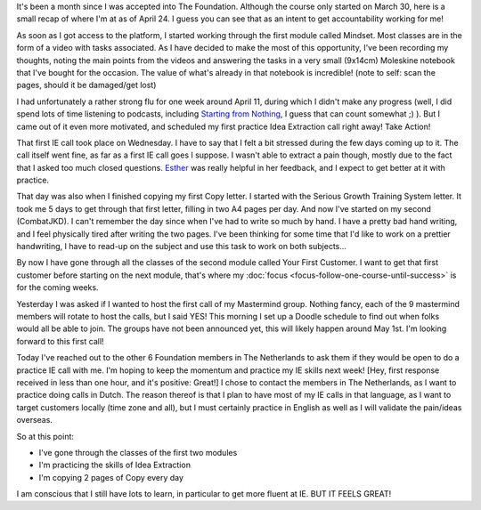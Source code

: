 .. title: The Foundation: one month in
.. slug: the-foundation-one-month-in
.. date: 2015-04-24 15:29:09 UTC+02:00
.. tags: the foundation,entrepreneurship,growth,accountability
.. category:
.. link:
.. description:
.. type: text

It's been a month since I was accepted into The Foundation. Although the course only started on March 30, here is a small recap of where I'm at as of April 24. I guess you can see that as an intent to get accountability working for me!

.. TEASER_END

As soon as I got access to the platform, I started working through the first module called Mindset. Most classes are in the form of a video with tasks associated. As I have decided to make the most of this opportunity, I've been recording my thoughts, noting the main points from the videos and answering the tasks in a very small (9x14cm) Moleskine notebook that I've bought for the occasion. The value of what's already in that notebook is incredible! (note to self: scan the pages, should it be damaged/get lost)

I had unfortunately a rather strong flu for one week around April 11, during which I didn't make any progress (well, I did spend lots of time listening to podcasts, including `Starting from Nothing <https://thefoundation.com/podcast>`_, I guess that can count somewhat ;) ). But I came out of it even more motivated, and scheduled my first practice Idea Extraction call right away! Take Action!

That first IE call took place on Wednesday. I have to say that I felt a bit stressed during the few days coming up to it. The call itself went fine, as far as a first IE call goes I suppose. I wasn't able to extract a pain though, mostly due to the fact that I asked too much closed questions. `Esther <http://www.mondayphotographer.com/over-esther-de-boer-mondayphotographer/>`_ was really helpful in her feedback, and I expect to get better at it with practice.

That day was also when I finished copying my first Copy letter. I started with the Serious Growth Training System letter. It took me 5 days to get through that first letter, filling in two A4 pages per day. And now I've started on my second (CombatJKD). I can't remember the day since when I've had to write so much by hand. I have a pretty bad hand writing, and I feel physically tired after writing the two pages. I've been thinking for some time that I'd like to work on a prettier handwriting, I have to read-up on the subject and use this task to work on both subjects...

By now I have gone through all the classes of the second module called Your First Customer. I want to get that first customer before starting on the next module, that's where my :doc:`focus <focus-follow-one-course-until-success>` is for the coming weeks.

Yesterday I was asked if I wanted to host the first call of my Mastermind group. Nothing fancy, each of the 9 mastermind members will rotate to host the calls, but I said YES! This morning I set up a Doodle schedule to find out when folks would all be able to join. The groups have not been announced yet, this will likely happen around May 1st. I'm looking forward to this first call!

Today I've reached out to the other 6 Foundation members in The Netherlands to ask them if they would be open to do a practice IE call with me. I'm hoping to keep the momentum and practice my IE skills next week! [Hey, first response received in less than one hour, and it's positive: Great!] I chose to contact the members in The Netherlands, as I want to practice doing calls in Dutch. The reason thereof is that I plan to have most of my IE calls in that language, as I want to target customers locally (time zone and all), but I must certainly practice in English as well as I will validate the pain/ideas overseas.

So at this point:

* I've gone through the classes of the first two modules
* I'm practicing the skills of Idea Extraction
* I'm copying 2 pages of Copy every day

I am conscious that I still have lots to learn, in particular to get more fluent at IE. BUT IT FEELS GREAT!
